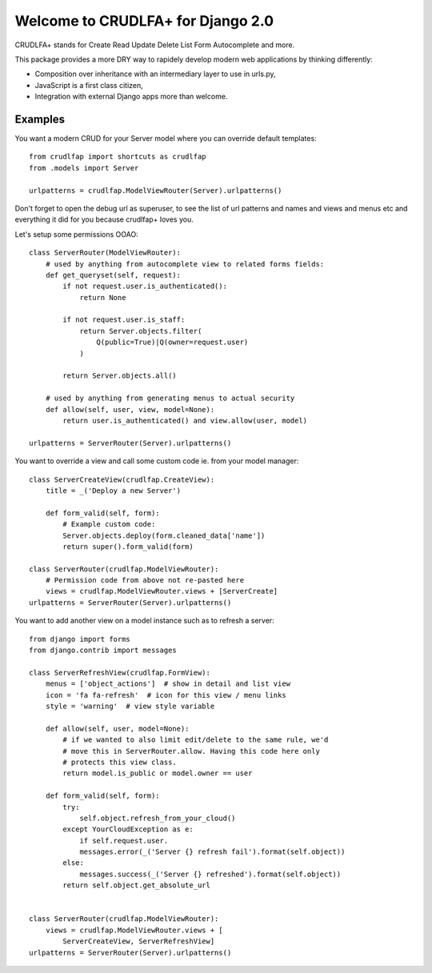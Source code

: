 Welcome to CRUDLFA+ for Django 2.0
~~~~~~~~~~~~~~~~~~~~~~~~~~~~~~~~~~

CRUDLFA+ stands for Create Read Update Delete List Form Autocomplete and more.

This package provides a more DRY way to rapidely develop modern web
applications by thinking differently:

- Composition over inheritance with an intermediary layer to use in urls.py,
- JavaScript is a first class citizen,
- Integration with external Django apps more than welcome.

Examples
========

You want a modern CRUD for your Server model where you can override default
templates::

    from crudlfap import shortcuts as crudlfap
    from .models import Server

    urlpatterns = crudlfap.ModelViewRouter(Server).urlpatterns()

Don't forget to open the debug url as superuser, to see the list of url
patterns and names and views and menus etc and everything it did for you
because crudlfap+ loves you.

Let's setup some permissions OOAO::

    class ServerRouter(ModelViewRouter):
        # used by anything from autocomplete view to related forms fields:
        def get_queryset(self, request):
            if not request.user.is_authenticated():
                return None

            if not request.user.is_staff:
                return Server.objects.filter(
                    Q(public=True)|Q(owner=request.user)
                )

            return Server.objects.all()

        # used by anything from generating menus to actual security
        def allow(self, user, view, model=None):
            return user.is_authenticated() and view.allow(user, model)

    urlpatterns = ServerRouter(Server).urlpatterns()


You want to override a view and call some custom code ie. from your model
manager::

    class ServerCreateView(crudlfap.CreateView):
        title = _('Deploy a new Server')

        def form_valid(self, form):
            # Example custom code:
            Server.objects.deploy(form.cleaned_data['name'])
            return super().form_valid(form)

    class ServerRouter(crudlfap.ModelViewRouter):
        # Permission code from above not re-pasted here
        views = crudlfap.ModelViewRouter.views + [ServerCreate]
    urlpatterns = ServerRouter(Server).urlpatterns()


You want to add another view on a model instance such as to refresh a server::

    from django import forms
    from django.contrib import messages

    class ServerRefreshView(crudlfap.FormView):
        menus = ['object_actions']  # show in detail and list view
        icon = 'fa fa-refresh'  # icon for this view / menu links
        style = 'warning'  # view style variable

        def allow(self, user, model=None):
            # if we wanted to also limit edit/delete to the same rule, we'd
            # move this in ServerRouter.allow. Having this code here only
            # protects this view class.
            return model.is_public or model.owner == user

        def form_valid(self, form):
            try:
                self.object.refresh_from_your_cloud()
            except YourCloudException as e:
                if self.request.user.
                messages.error(_('Server {} refresh fail').format(self.object))
            else:
                messages.success(_('Server {} refreshed').format(self.object))
            return self.object.get_absolute_url


    class ServerRouter(crudlfap.ModelViewRouter):
        views = crudlfap.ModelViewRouter.views + [
            ServerCreateView, ServerRefreshView]
    urlpatterns = ServerRouter(Server).urlpatterns()
